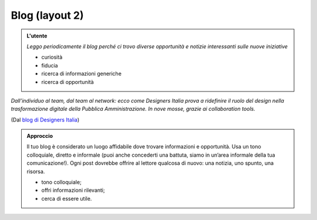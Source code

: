 Blog (layout 2)
===============


.. admonition:: L'utente

   *Leggo periodicamente il blog perché ci trovo diverse opportunità e notizie interessanti sulle nuove iniziative*

   - curiosità
   - fiducia
   - ricerca di informazioni generiche
   - ricerca di opportunità
   
*Dall’individuo al team, dal team al network: ecco come Designers Italia prova a ridefinire il ruolo del design nella trasformazione digitale della Pubblica Amministrazione. In nove mosse, grazie ai collaboration tools.*
   
(Dal `blog di Designers Italia <https://medium.com/designers-italia/il-design-collaborativo-ed5d05adaa25>`_)

.. admonition:: Approccio

   Il tuo blog è considerato un luogo affidabile dove trovare informazioni e opportunità. Usa un tono colloquiale, diretto e informale (puoi anche concederti una battuta, siamo in un’area informale della tua comunicazione!). Ogni post dovrebbe offrire al lettore qualcosa di nuovo: una notizia, uno spunto, una risorsa. 
   
   - tono colloquiale;
   - offri informazioni rilevanti;
   - cerca di essere utile. 



